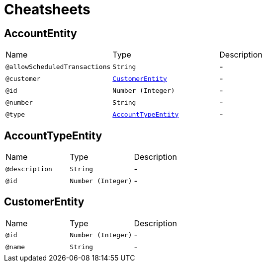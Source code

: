 = Cheatsheets

[[AccountEntity]]
== AccountEntity


[cols=">25%,25%,50%"]
[frame="topbot"]
|===
^|Name | Type ^| Description
|[[allowScheduledTransactions]]`@allowScheduledTransactions`|`String`|-
|[[customer]]`@customer`|`link:dataobjects.html#CustomerEntity[CustomerEntity]`|-
|[[id]]`@id`|`Number (Integer)`|-
|[[number]]`@number`|`String`|-
|[[type]]`@type`|`link:dataobjects.html#AccountTypeEntity[AccountTypeEntity]`|-
|===

[[AccountTypeEntity]]
== AccountTypeEntity


[cols=">25%,25%,50%"]
[frame="topbot"]
|===
^|Name | Type ^| Description
|[[description]]`@description`|`String`|-
|[[id]]`@id`|`Number (Integer)`|-
|===

[[CustomerEntity]]
== CustomerEntity


[cols=">25%,25%,50%"]
[frame="topbot"]
|===
^|Name | Type ^| Description
|[[id]]`@id`|`Number (Integer)`|-
|[[name]]`@name`|`String`|-
|===

